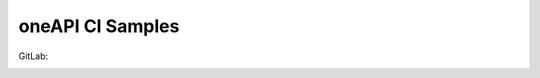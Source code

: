 ===================
 oneAPI CI Samples
===================

GitLab:

.. image:: https://gitlab.com/rscohn2/oneapi-ci/badges/apt/pipeline.svg
   :target: https://gitlab.com/rscohn2/oneapi-ci/pipelines
